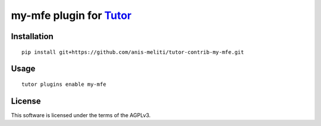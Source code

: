 my-mfe plugin for `Tutor <https://docs.tutor.overhang.io>`__
===================================================================================

Installation
------------

::

    pip install git+https://github.com/anis-meliti/tutor-contrib-my-mfe.git

Usage
-----

::

    tutor plugins enable my-mfe


License
-------

This software is licensed under the terms of the AGPLv3.
